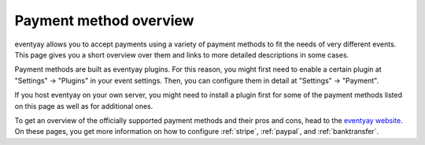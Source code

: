 Payment method overview
=======================

eventyay allows you to accept payments using a variety of payment methods to fit the needs of very different events.
This page gives you a short overview over them and links to more detailed descriptions in some cases.

Payment methods are built as eventyay plugins. For this reason, you might first need to enable a certain plugin at
"Settings" → "Plugins" in your event settings. Then, you can configure them in detail at "Settings" → "Payment".

If you host eventyay on your own server, you might need to install a plugin first for some of the payment methods listed
on this page as well as for additional ones.

To get an overview of the officially supported payment methods and their pros and cons, head to the `eventyay website`_.
On these pages, you get more information on how to configure :ref:`stripe`, :ref:`paypal`, and :ref:`banktransfer`.

.. _eventyay website: https://eventyay.com/about/en/features/payment
